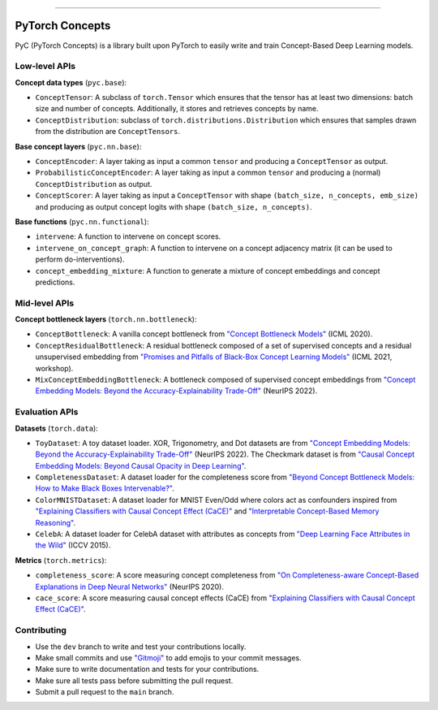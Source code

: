 .. image:: https://github.com/pyc-team/pytorch_concepts/blob/dev/doc/_static/img/pyc_logo_text.svg?sanitize=true
   :scale: 50 %
   :alt: PyC Logo
   :align: center

======================

PyTorch Concepts
======================

PyC (PyTorch Concepts) is a library built upon PyTorch to easily write and train Concept-Based Deep Learning models.


Low-level APIs
-------------------------

**Concept data types** (``pyc.base``):

- ``ConceptTensor``: A subclass of ``torch.Tensor`` which ensures that the tensor has at least two dimensions: batch size and number of concepts. Additionally, it stores and retrieves concepts by name.
- ``ConceptDistribution``: subclass of ``torch.distributions.Distribution`` which ensures that samples drawn from the distribution are ``ConceptTensors``.

**Base concept layers** (``pyc.nn.base``):

- ``ConceptEncoder``: A layer taking as input a common ``tensor`` and producing a ``ConceptTensor`` as output.
- ``ProbabilisticConceptEncoder``: A layer taking as input a common ``tensor`` and producing a (normal) ``ConceptDistribution`` as output.
- ``ConceptScorer``: A layer taking as input a ``ConceptTensor`` with shape ``(batch_size, n_concepts, emb_size)`` and producing as output concept logits with shape ``(batch_size, n_concepts)``.

**Base functions** (``pyc.nn.functional``):

- ``intervene``: A function to intervene on concept scores.
- ``intervene_on_concept_graph``: A function to intervene on a concept adjacency matrix (it can be used to perform do-interventions).
- ``concept_embedding_mixture``: A function to generate a mixture of concept embeddings and concept predictions.

Mid-level APIs
-------------------------

**Concept bottleneck layers** (``torch.nn.bottleneck``):

- ``ConceptBottleneck``: A vanilla concept bottleneck from `"Concept Bottleneck Models" <https://arxiv.org/pdf/2007.04612>`_ (ICML 2020).
- ``ConceptResidualBottleneck``: A residual bottleneck composed of a set of supervised concepts and a residual unsupervised embedding from `"Promises and Pitfalls of Black-Box Concept Learning Models" <https://arxiv.org/abs/2106.13314>`_ (ICML 2021, workshop).
- ``MixConceptEmbeddingBottleneck``: A bottleneck composed of supervised concept embeddings from `"Concept Embedding Models: Beyond the Accuracy-Explainability Trade-Off" <https://arxiv.org/abs/2209.09056>`_ (NeurIPS 2022).


Evaluation APIs
-------------------------

**Datasets** (``torch.data``):

- ``ToyDataset``: A toy dataset loader. XOR, Trigonometry, and Dot datasets are from `"Concept Embedding Models: Beyond the Accuracy-Explainability Trade-Off" <https://arxiv.org/abs/2209.09056>`_ (NeurIPS 2022). The Checkmark dataset is from `"Causal Concept Embedding Models: Beyond Causal Opacity in Deep Learning" <https://arxiv.org/abs/2405.16507>`_.
- ``CompletenessDataset``: A dataset loader for the completeness score from `"Beyond Concept Bottleneck Models: How to Make Black Boxes Intervenable?" <https://arxiv.org/abs/2401.13544>`_.
- ``ColorMNISTDataset``: A dataset loader for MNIST Even/Odd where colors act as confounders inspired from `"Explaining Classifiers with Causal Concept Effect (CaCE)" <https://arxiv.org/abs/1907.07165>`_ and `"Interpretable Concept-Based Memory Reasoning" <https://arxiv.org/abs/2407.15527>`_.
- ``CelebA``: A dataset loader for CelebA dataset with attributes as concepts from `"Deep Learning Face Attributes in the Wild" <https://arxiv.org/abs/1411.7766>`_ (ICCV 2015).

**Metrics** (``torch.metrics``):

- ``completeness_score``: A score measuring concept completeness from `"On Completeness-aware Concept-Based Explanations in Deep Neural Networks" <https://arxiv.org/abs/1910.07969>`_ (NeurIPS 2020).
- ``cace_score``: A score measuring causal concept effects (CaCE) from `"Explaining Classifiers with Causal Concept Effect (CaCE)" <https://arxiv.org/abs/1907.07165>`_.


Contributing
-------------------------

- Use the ``dev`` branch to write and test your contributions locally.
- Make small commits and use `"Gitmoji" <https://gitmoji.dev/>`_ to add emojis to your commit messages.
- Make sure to write documentation and tests for your contributions.
- Make sure all tests pass before submitting the pull request.
- Submit a pull request to the ``main`` branch.
